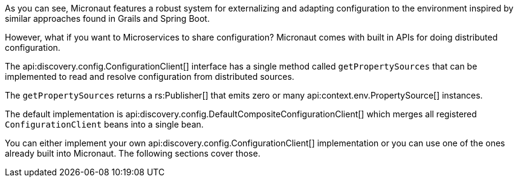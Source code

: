 As you can see, Micronaut features a robust system for externalizing and adapting configuration to the environment inspired by similar approaches found in Grails and Spring Boot.

However, what if you want to Microservices to share configuration? Micronaut comes with built in APIs for doing distributed configuration.

The api:discovery.config.ConfigurationClient[] interface has a single method called `getPropertySources` that can be implemented to read and resolve configuration from distributed sources.

The `getPropertySources` returns a rs:Publisher[] that emits zero or many api:context.env.PropertySource[] instances.

The default implementation is api:discovery.config.DefaultCompositeConfigurationClient[] which merges all registered `ConfigurationClient` beans into a single bean.

You can either implement your own api:discovery.config.ConfigurationClient[] implementation or you can use one of the ones already built into Micronaut. The following sections cover those.